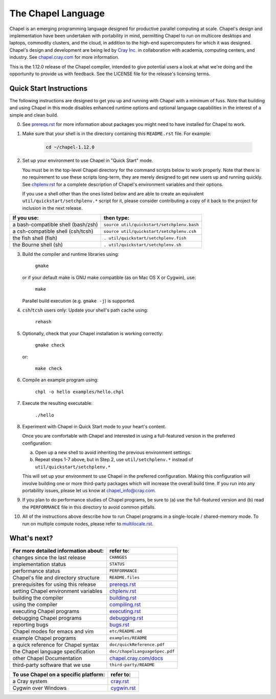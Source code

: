 .. _chapelhome-readme:

The Chapel Language
===================

Chapel is an emerging programming language designed for productive parallel
computing at scale. Chapel's design and implementation have been undertaken
with portability in mind, permitting Chapel to run on multicore desktops and
laptops, commodity clusters, and the cloud, in addition to the high-end
supercomputers for which it was designed. Chapel's design and development are
being led by `Cray Inc.`_ in collaboration with academia, computing centers,
and industry. See `chapel.cray.com`_ for more information.

.. _Cray Inc.: http://www.cray.com/
.. _chapel.cray.com: http://chapel.cray.com/

This is the 1.12.0 release of the Chapel compiler, intended to give
potential users a look at what we're doing and the opportunity to
provide us with feedback.  See the LICENSE file for the release's
licensing terms.

.. _chapelhome-quickstart:

Quick Start Instructions
------------------------

The following instructions are designed to get you up and running with
Chapel with a minimum of fuss.  Note that building and using Chapel in
this mode disables enhanced runtime options and optional language
capabilities in the interest of a simple and clean build.




0) See `prereqs.rst`_ for more information about packages you
   might need to have installed for Chapel to work.

.. _prereqs.rst: http://chapel.cray.com/docs/1.12/usingchapel/prereqs.html



1) Make sure that your shell is in the directory containing this
   ``README.rst`` file.  For example:

    .. code-block:: sh

        cd ~/chapel-1.12.0



2) Set up your environment to use Chapel in "Quick Start" mode.

   You must be in the top-level Chapel directory for the command
   scripts below to work properly.  Note that there is no requirement to use
   these scripts long-term, they are merely designed to get new users
   up and running quickly.  See `chplenv.rst`_ for a complete
   description of Chapel's environment variables and their options.

   If you use a shell other than the ones listed below and are able to
   create an equivalent ``util/quickstart/setchplenv.*`` script for it,
   please consider contributing a copy of it back to the project for
   inclusion in the next release.

.. _chplenv.rst: http://chapel.cray.com/docs/1.12/usingchapel/chplenv.html

======================================== ==========================================
**If you use:**                           **then type:**
---------------------------------------- ------------------------------------------
a bash-compatible shell (bash/zsh)       ``source util/quickstart/setchplenv.bash``
a csh-compatible shell (csh/tcsh)        ``source util/quickstart/setchplenv.csh``
the fish shell (fish)                    ``. util/quickstart/setchplenv.fish``
the Bourne shell (sh)                    ``. util/quickstart/setchplenv.sh``
======================================== ==========================================



3) Build the compiler and runtime libraries using:

        ``gmake``

   or if your default make is GNU make compatible (as on Mac OS X or
   Cygwin), use:

        ``make``

   Parallel build execution (e.g. ``gmake -j``) is supported.



4) ``csh``/``tcsh`` users only: Update your shell's path cache using:

        ``rehash``



5) Optionally, check that your Chapel installation is working correctly:

        ``gmake check``

   or:

        ``make check``



6) Compile an example program using:

        ``chpl -o hello examples/hello.chpl``



7) Execute the resulting executable:

       ``./hello``



8) Experiment with Chapel in Quick Start mode to your heart's content.

   Once you are comfortable with Chapel and interested in using a
   full-featured version in the preferred configuration:

   a) Open up a new shell to avoid inheriting the previous environment
      settings.

   b) Repeat steps 1-7 above, but in Step 2, use ``util/setchplenv.*``
      instead of ``util/quickstart/setchplenv.*``

   This will set up your environment to use Chapel in the preferred
   configuration.  Making this configuration will involve building one
   or more third-party packages which will increase the overall build
   time.  If you run into any portability issues, please let us know
   at chapel_info@cray.com.



9) If you plan to do performance studies of Chapel programs, be sure
   to (a) use the full-featured version and (b) read the ``PERFORMANCE``
   file in this directory to avoid common pitfalls.



10) All of the instructions above describe how to run Chapel programs
    in a single-locale / shared-memory mode. To run on multiple compute
    nodes, please refer to `multilocale.rst`_.

.. _multilocale.rst: http://chapel.cray.com/docs/1.12/usingchapel/multilocale.html




What's next?
------------
=============================================== =====================================
**For more detailed information about:**        **refer to:**
----------------------------------------------- -------------------------------------
    changes since the last release              ``CHANGES``
    implementation status                       ``STATUS``
    performance status                          ``PERFORMANCE``
    Chapel's file and directory structure       ``README.files``
    prerequisites for using this release        `prereqs.rst`_
    setting Chapel environment variables        `chplenv.rst`_
    building the compiler                       `building.rst`_
    using the compiler                          `compiling.rst`_
    executing Chapel programs                   `executing.rst`_
    debugging Chapel programs                   `debugging.rst`_
    reporting bugs                              `bugs.rst`_
    Chapel modes for emacs and vim              ``etc/README.md``
    example Chapel programs                     ``examples/README``
    a quick reference for Chapel syntax         ``doc/quickReference.pdf``
    the Chapel language specification           ``doc/chapelLanguageSpec.pdf``
    other Chapel Documentation                  `chapel.cray.com/docs`_
    third-party software that we use            ``third-party/README``
=============================================== =====================================


.. _chapel.cray.com/docs: http://chapel.cray.com/docs/1.12/
.. _building.rst: http://chapel.cray.com/docs/1.12/usingchapel/building.html
.. _compiling.rst: http://chapel.cray.com/docs/1.12/usingchapel/compiling.html
.. _executing.rst: http://chapel.cray.com/docs/1.12/usingchapel/executing.html
.. _debugging.rst: http://chapel.cray.com/docs/1.12/usingchapel/debugging.html
.. _bugs.rst: http://chapel.cray.com/docs/1.12/usingchapel/bugs.html


=============================================== =====================================
**To use Chapel on a specific platform:**       **refer to:**
----------------------------------------------- -------------------------------------
       a Cray system                            `cray.rst`_
       Cygwin over Windows                      `cygwin.rst`_
=============================================== =====================================


.. _cray.rst: http://chapel.cray.com/docs/1.12/platforms/cray.html
.. _cygwin.rst: http://chapel.cray.com/docs/1.12/platforms/cygwin.html

